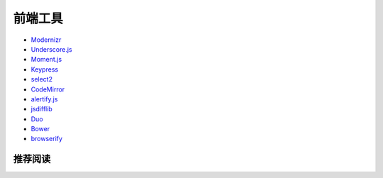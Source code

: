 前端工具
============

- `Modernizr <http://modernizr.com/>`_
- `Underscore.js <http://underscorejs.org/>`_
- `Moment.js <http://momentjs.com/>`_
- `Keypress <http://dmauro.github.io/Keypress/>`_
- `select2 <https://select2.github.io/>`_
- `CodeMirror <http://codemirror.net/>`_
- `alertify.js <http://fabien-d.github.io/alertify.js/>`_
- `jsdifflib <https://github.com/cemerick/jsdifflib>`_
- `Duo <http://duojs.org/>`_
- `Bower <http://bower.io/>`_
- `browserify <http://browserify.org/>`_

推荐阅读
-------------
